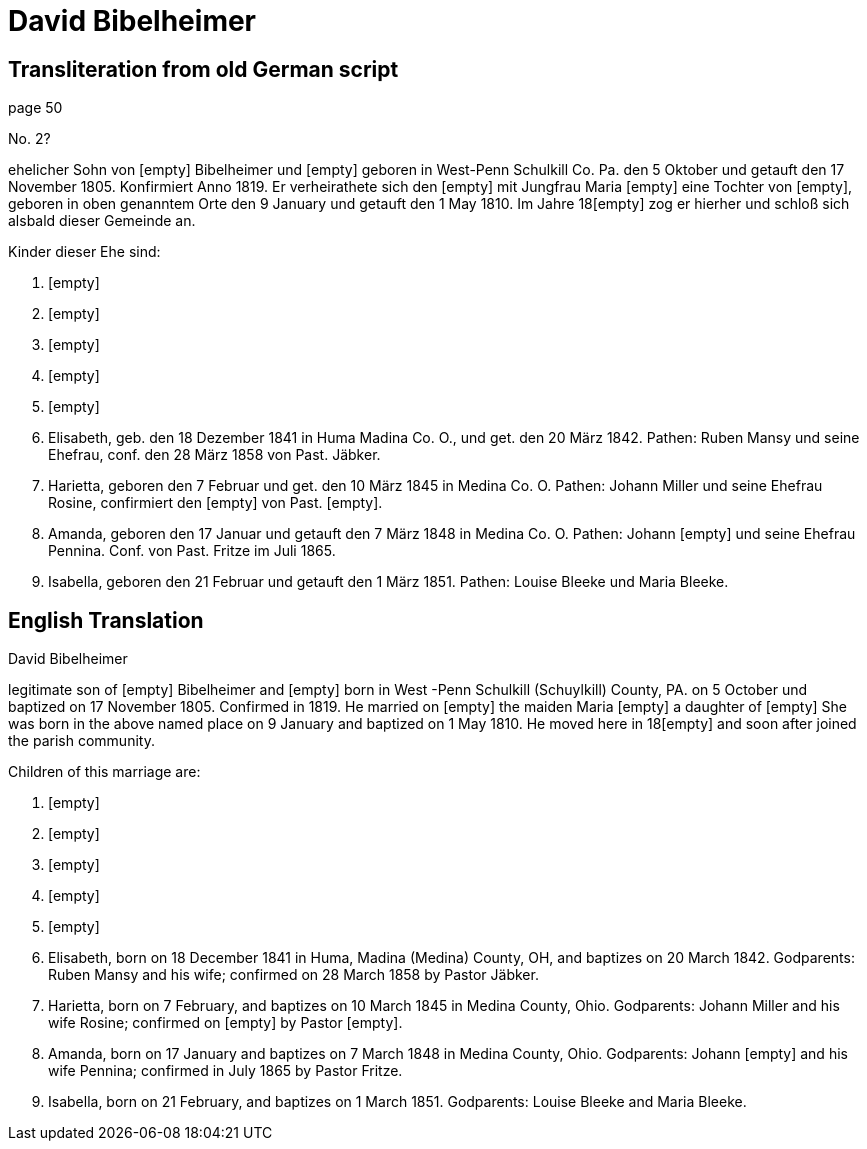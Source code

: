 = David Bibelheimer

== Transliteration from old German script

//Download xref:attachment$20-david-bibelheimer.jpg[original scanned image of biogrphay]

page 50

No. 2?

ehelicher Sohn von [empty] Bibelheimer und [empty] geboren in West-Penn
Schulkill Co. Pa. den 5 Oktober und getauft den 17 November 1805.
Konfirmiert Anno 1819. Er verheirathete sich den [empty] mit Jungfrau
Maria [empty] eine Tochter von [empty], geboren in oben genanntem Orte
den 9 January und getauft den 1 May 1810. Im Jahre 18[empty] zog er
hierher und schloß sich alsbald dieser Gemeinde an.

Kinder dieser Ehe sind:

1. [empty]

2. [empty]

3. [empty]

4. [empty]

5. [empty]

6. Elisabeth, geb. den 18 Dezember 1841 in Huma Madina Co. O.,
und get. den 20 März 1842. Pathen: Ruben Mansy und seine Ehefrau, conf.
den 28 März 1858 von Past. Jäbker.

7. Harietta, geboren den 7 Februar und get. den 10 März 1845 in
Medina Co. O. Pathen: Johann Miller und seine Ehefrau Rosine,
confirmiert den [empty] von Past. [empty].

8. Amanda, geboren den 17 Januar und getauft den 7 März 1848 in
Medina Co. O. Pathen: Johann [empty] und seine Ehefrau Pennina. Conf.
von Past. Fritze im Juli 1865.

9. Isabella, geboren den 21 Februar und getauft den 1 März 1851.
Pathen: Louise Bleeke und Maria Bleeke.

== English Translation

David Bibelheimer

legitimate son of [empty] Bibelheimer and [empty] born in West -Penn
Schulkill (Schuylkill) County, PA. on 5 October und baptized on 17
November 1805. Confirmed in 1819. He married on [empty] the maiden Maria
[empty] a daughter of [empty] She was born in the above named place on 9
January and baptized on 1 May 1810. He moved here in 18[empty] and soon
after joined the parish community.

Children of this marriage are:

1. [empty]

2. [empty]

3. [empty]

4. [empty]

5. [empty]

6. Elisabeth, born on 18 December 1841 in Huma, Madina (Medina)
County, OH, and baptizes on 20 March 1842. Godparents: Ruben Mansy and
his wife; confirmed on 28 March 1858 by Pastor Jäbker.

7. Harietta, born on 7 February, and baptizes on 10 March 1845 in
Medina County, Ohio. Godparents: Johann Miller and his wife Rosine;
confirmed on [empty] by Pastor [empty].

8. Amanda, born on 17 January and baptizes on 7 March 1848 in
Medina County, Ohio. Godparents: Johann [empty] and his wife Pennina;
confirmed in July 1865 by Pastor Fritze.

9. Isabella, born on 21 February, and baptizes on 1 March 1851.
Godparents: Louise Bleeke and Maria Bleeke.
